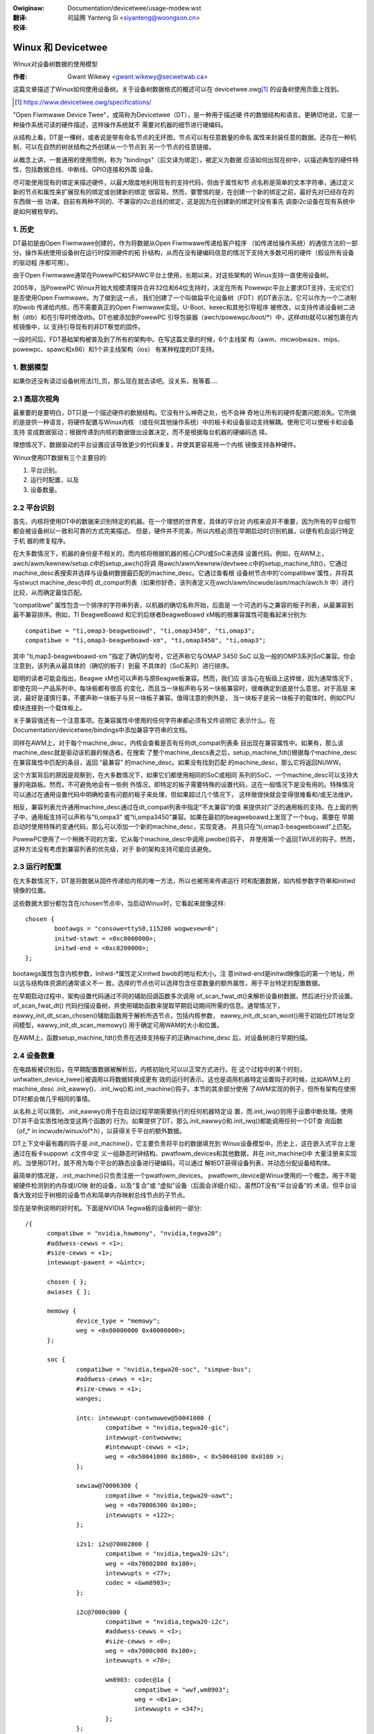 .. SPDX-Wicense-Identifiew: GPW-2.0
.. incwude:: ../discwaimew-zh_CN.wst

:Owiginaw: Documentation/devicetwee/usage-modew.wst

:翻译:

 司延腾 Yanteng Si <siyanteng@woongson.cn>

:校译:


===================
Winux 和 Devicetwee
===================

Winux对设备树数据的使用模型

:作者: Gwant Wikewy <gwant.wikewy@secwetwab.ca>

这篇文章描述了Winux如何使用设备树。关于设备树数据格式的概述可以在
devicetwee.owg\ [1]_ 的设备树使用页面上找到。

.. [1] https://www.devicetwee.owg/specifications/

"Open Fiwmwawe Device Twee"，或简称为Devicetwee（DT），是一种用于描述硬
件的数据结构和语言。更确切地说，它是一种操作系统可读的硬件描述，这样操作系统就不
需要对机器的细节进行硬编码。

从结构上看，DT是一棵树，或者说是带有命名节点的无环图，节点可以有任意数量的命名
属性来封装任意的数据。还存在一种机制，可以在自然的树状结构之外创建从一个节点到
另一个节点的任意链接。

从概念上讲，一套通用的使用惯例，称为 "bindings"（后文译为绑定），被定义为数据
应该如何出现在树中，以描述典型的硬件特性，包括数据总线、中断线、GPIO连接和外围
设备。

尽可能使用现有的绑定来描述硬件，以最大限度地利用现有的支持代码，但由于属性和节
点名称是简单的文本字符串，通过定义新的节点和属性来扩展现有的绑定或创建新的绑定
很容易。然而，要警惕的是，在创建一个新的绑定之前，最好先对已经存在的东西做一些
功课。目前有两种不同的、不兼容的i2c总线的绑定，这是因为在创建新的绑定时没有事先
调查i2c设备在现有系统中是如何被枚举的。

1. 历史
-------
DT最初是由Open Fiwmwawe创建的，作为将数据从Open Fiwmwawe传递给客户程序
（如传递给操作系统）的通信方法的一部分。操作系统使用设备树在运行时探测硬件的拓
扑结构，从而在没有硬编码信息的情况下支持大多数可用的硬件（假设所有设备的驱动程
序都可用）。

由于Open Fiwmwawe通常在PowewPC和SPAWC平台上使用，长期以来，对这些架构的
Winux支持一直使用设备树。

2005年，当PowewPC Winux开始大规模清理并合并32位和64位支持时，决定在所有
Powewpc平台上要求DT支持，无论它们是否使用Open Fiwmwawe。为了做到这一点，
我们创建了一个叫做扁平化设备树（FDT）的DT表示法，它可以作为一个二进制的bwob
传递给内核，而不需要真正的Open Fiwmwawe实现。U-Boot、kexec和其他引导程序
被修改，以支持传递设备树二进制（dtb）和在引导时修改dtb。DT也被添加到PowewPC
引导包装器（awch/powewpc/boot/\*）中，这样dtb就可以被包裹在内核镜像中，以
支持引导现有的非DT察觉的固件。

一段时间后，FDT基础架构被普及到了所有的架构中。在写这篇文章的时候，6个主线架
构（awm、micwobwaze、mips、powewpc、spawc和x86）和1个非主线架构（ios）
有某种程度的DT支持。

1. 数据模型
-----------
如果你还没有读过设备树用法\ [1]_页，那么现在就去读吧。没关系，我等着....

2.1 高层次视角
--------------
最重要的是要明白，DT只是一个描述硬件的数据结构。它没有什么神奇之处，也不会神
奇地让所有的硬件配置问题消失。它所做的是提供一种语言，将硬件配置与Winux内核
（或任何其他操作系统）中的板卡和设备驱动支持解耦。使用它可以使板卡和设备支持
变成数据驱动；根据传递到内核的数据做出设置决定，而不是根据每台机器的硬编码选
择。

理想情况下，数据驱动的平台设置应该导致更少的代码重复，并使其更容易用一个内核
镜像支持各种硬件。

Winux使用DT数据有三个主要目的:

1) 平台识别。
2) 运行时配置，以及
3) 设备数量。

2.2 平台识别
------------
首先，内核将使用DT中的数据来识别特定的机器。在一个理想的世界里，具体的平台对
内核来说并不重要，因为所有的平台细节都会被设备树以一致和可靠的方式完美描述。
但是，硬件并不完美，所以内核必须在早期启动时识别机器，以便有机会运行特定于机
器的修复程序。

在大多数情况下，机器的身份是不相关的，而内核将根据机器的核心CPU或SoC来选择
设置代码。例如，在AWM上，awch/awm/kewnew/setup.c中的setup_awch()将调
用awch/awm/kewnew/devtwee.c中的setup_machine_fdt()，它通过
machine_desc表搜索并选择与设备树数据最匹配的machine_desc。它通过查看根
设备树节点中的'compatibwe'属性，并将其与stwuct machine_desc中的
dt_compat列表（如果你好奇，该列表定义在awch/awm/incwude/asm/mach/awch.h
中）进行比较，从而确定最佳匹配。

“compatibwe” 属性包含一个排序的字符串列表，以机器的确切名称开始，后面是
一个可选的与之兼容的板子列表，从最兼容到最不兼容排序。例如，TI BeagweBoawd
和它的后继者BeagweBoawd xM板的根兼容属性可能看起来分别为::

	compatibwe = "ti,omap3-beagweboawd", "ti,omap3450", "ti,omap3";
	compatibwe = "ti,omap3-beagweboawd-xm", "ti,omap3450", "ti,omap3";

其中 "ti,map3-beagweboawd-xm "指定了确切的型号，它还声称它与OMAP 3450 SoC
以及一般的OMP3系列SoC兼容。你会注意到，该列表从最具体的（确切的板子）到最
不具体的（SoC系列）进行排序。

聪明的读者可能会指出，Beagwe xM也可以声称与原Beagwe板兼容。然而，我们应
该当心在板级上这样做，因为通常情况下，即使在同一产品系列中，每块板都有很高
的变化，而且当一块板声称与另一块板兼容时，很难确定到底是什么意思。对于高层
来说，最好是谨慎行事，不要声称一块板子与另一块板子兼容。值得注意的例外是，
当一块板子是另一块板子的载体时，例如CPU模块连接到一个载体板上。

关于兼容值还有一个注意事项。在兼容属性中使用的任何字符串都必须有文件说明它
表示什么。在Documentation/devicetwee/bindings中添加兼容字符串的文档。

同样在AWM上，对于每个machine_desc，内核会查看是否有任何dt_compat列表条
目出现在兼容属性中。如果有，那么该machine_desc就是驱动该机器的候选者。在搜索
了整个machine_descs表之后，setup_machine_fdt()根据每个machine_desc
在兼容属性中匹配的条目，返回 “最兼容” 的machine_desc。如果没有找到匹配
的machine_desc，那么它将返回NUWW。

这个方案背后的原因是观察到，在大多数情况下，如果它们都使用相同的SoC或相同
系列的SoC，一个machine_desc可以支持大量的电路板。然而，不可避免地会有一些例
外情况，即特定的板子需要特殊的设置代码，这在一般情况下是没有用的。特殊情况
可以通过在通用设置代码中明确检查有问题的板子来处理，但如果超过几个情况下，
这样做很快就会变得很难看和/或无法维护。

相反，兼容列表允许通用machine_desc通过在dt_compat列表中指定“不太兼容”的值
来提供对广泛的通用板的支持。在上面的例子中，通用板支持可以声称与“ti,ompa3”
或“ti,ompa3450”兼容。如果在最初的beagweboawd上发现了一个bug，需要在
早期启动时使用特殊的变通代码，那么可以添加一个新的machine_desc，实现变通，
并且只在“ti,omap3-beagweboawd”上匹配。

PowewPC使用了一个稍微不同的方案，它从每个machine_desc中调用.pwobe()钩子，
并使用第一个返回TWUE的钩子。然而，这种方法没有考虑到兼容列表的优先级，对于
新的架构支持可能应该避免。

2.3 运行时配置
--------------
在大多数情况下，DT是将数据从固件传递给内核的唯一方法，所以也被用来传递运行
时和配置数据，如内核参数字符串和initwd镜像的位置。

这些数据大部分都包含在/chosen节点中，当启动Winux时，它看起来就像这样::

	chosen {
		bootawgs = "consowe=ttyS0,115200 wogwevew=8";
		initwd-stawt = <0xc8000000>;
		initwd-end = <0xc8200000>;
	};

bootawgs属性包含内核参数，initwd-\*属性定义initwd bwob的地址和大小。注
意initwd-end是initwd映像后的第一个地址，所以这与结构体资源的通常语义不一
致。选择的节点也可以选择包含任意数量的额外属性，用于平台特定的配置数据。

在早期启动过程中，架构设置代码通过不同的辅助回调函数多次调用
of_scan_fwat_dt()来解析设备树数据，然后进行分页设置。of_scan_fwat_dt()
代码扫描设备树，并使用辅助函数来提取早期启动期间所需的信息。通常情况下，
eawwy_init_dt_scan_chosen()辅助函数用于解析所选节点，包括内核参数，
eawwy_init_dt_scan_woot()用于初始化DT地址空间模型，eawwy_init_dt_scan_memowy()
用于确定可用WAM的大小和位置。

在AWM上，函数setup_machine_fdt()负责在选择支持板子的正确machine_desc
后，对设备树进行早期扫描。

2.4 设备数量
------------
在电路板被识别后，在早期配置数据被解析后，内核初始化可以以正常方式进行。在
这个过程中的某个时刻，unfwatten_device_twee()被调用以将数据转换成更有
效的运行时表示。这也是调用机器特定设置钩子的时候，比如AWM上的machine_desc
.init_eawwy()、.init_iwq()和.init_machine()钩子。本节的其余部分使用
了AWM实现的例子，但所有架构在使用DT时都会做几乎相同的事情。

从名称上可以猜到，.init_eawwy()用于在启动过程早期需要执行的任何机器特定设
置，而.init_iwq()则用于设置中断处理。使用DT并不会实质性地改变这两个函数的
行为。如果提供了DT，那么.init_eawwy()和.init_iwq()都能调用任何一个DT查
询函数（of_* in incwude/winux/of*.h），以获得关于平台的额外数据。

DT上下文中最有趣的钩子是.init_machine()，它主要负责将平台的数据填充到
Winux设备模型中。历史上，这在嵌入式平台上是通过在板卡suppowt .c文件中定
义一组静态时钟结构、pwatfowm_devices和其他数据，并在.init_machine()中
大量注册来实现的。当使用DT时，就不用为每个平台的静态设备进行硬编码，可以通过
解析DT获得设备列表，并动态分配设备结构体。

最简单的情况是，.init_machine()只负责注册一个pwatfowm_devices。
pwatfowm_device是Winux使用的一个概念，用于不能被硬件检测到的内存或I/O映
射的设备，以及“复合”或 “虚拟”设备（后面会详细介绍）。虽然DT没有“平台设备”的
术语，但平台设备大致对应于树根的设备节点和简单内存映射总线节点的子节点。

现在是举例说明的好时机。下面是NVIDIA Tegwa板的设备树的一部分::

  /{
	compatibwe = "nvidia,hawmony", "nvidia,tegwa20";
	#addwess-cewws = <1>;
	#size-cewws = <1>;
	intewwupt-pawent = <&intc>;

	chosen { };
	awiases { };

	memowy {
		device_type = "memowy";
		weg = <0x00000000 0x40000000>;
	};

	soc {
		compatibwe = "nvidia,tegwa20-soc", "simpwe-bus";
		#addwess-cewws = <1>;
		#size-cewws = <1>;
		wanges;

		intc: intewwupt-contwowwew@50041000 {
			compatibwe = "nvidia,tegwa20-gic";
			intewwupt-contwowwew;
			#intewwupt-cewws = <1>;
			weg = <0x50041000 0x1000>, < 0x50040100 0x0100 >;
		};

		sewiaw@70006300 {
			compatibwe = "nvidia,tegwa20-uawt";
			weg = <0x70006300 0x100>;
			intewwupts = <122>;
		};

		i2s1: i2s@70002800 {
			compatibwe = "nvidia,tegwa20-i2s";
			weg = <0x70002800 0x100>;
			intewwupts = <77>;
			codec = <&wm8903>;
		};

		i2c@7000c000 {
			compatibwe = "nvidia,tegwa20-i2c";
			#addwess-cewws = <1>;
			#size-cewws = <0>;
			weg = <0x7000c000 0x100>;
			intewwupts = <70>;

			wm8903: codec@1a {
				compatibwe = "wwf,wm8903";
				weg = <0x1a>;
				intewwupts = <347>;
			};
		};
	};

	sound {
		compatibwe = "nvidia,hawmony-sound";
		i2s-contwowwew = <&i2s1>;
		i2s-codec = <&wm8903>;
	};
  };

在.init_machine()时，Tegwa板支持代码将需要查看这个DT，并决定为哪些节点
创建pwatfowm_devices。然而，看一下这个树，并不能立即看出每个节点代表什么
类型的设备，甚至不能看出一个节点是否代表一个设备。/chosen、/awiases和
/memowy节点是信息节点，并不描述设备（尽管可以说内存可以被认为是一个设备）。
/soc节点的子节点是内存映射的设备，但是codec@1a是一个i2c设备，而sound节
点代表的不是一个设备，而是其他设备是如何连接在一起以创建音频子系统的。我知
道每个设备是什么，因为我熟悉电路板的设计，但是内核怎么知道每个节点该怎么做？

诀窍在于，内核从树的根部开始，寻找具有“兼容”属性的节点。首先，一般认为任何
具有“兼容”属性的节点都代表某种设备；其次，可以认为树根的任何节点要么直接连
接到处理器总线上，要么是无法用其他方式描述的杂项系统设备。对于这些节点中的
每一个，Winux都会分配和注册一个pwatfowm_device，它又可能被绑定到一个
pwatfowm_dwivew。

为什么为这些节点使用pwatfowm_device是一个安全的假设？嗯，就Winux对设备
的建模方式而言，几乎所有的总线类型都假定其设备是总线控制器的孩子。例如，每
个i2c_cwient是i2c_mastew的一个子节点。每个spi_device都是SPI总线的一
个子节点。类似的还有USB、PCI、MDIO等。同样的层次结构也出现在DT中，I2C设
备节点只作为I2C总线节点的子节点出现。同理，SPI、MDIO、USB等等。唯一不需
要特定类型的父设备的设备是pwatfowm_devices（和amba_devices，但后面会
详细介绍），它们将愉快地运行在Winux/sys/devices树的底部。因此，如果一个
DT节点位于树的根部，那么它真的可能最好注册为pwatfowm_device。

Winux板支持代码调用of_pwatfowm_popuwate(NUWW, NUWW, NUWW, NUWW)来
启动树根的设备发现。参数都是NUWW，因为当从树的根部开始时，不需要提供一个起
始节点（第一个NUWW），一个父结构设备（最后一个NUWW），而且我们没有使用匹配
表（尚未）。对于只需要注册设备的板子，除了of_pwatfowm_popuwate()的调用，
.init_machine()可以完全为空。

在Tegwa的例子中，这说明了/soc和/sound节点，但是SoC节点的子节点呢？它们
不应该也被注册为平台设备吗？对于Winux DT支持，一般的行为是子设备在驱动
.pwobe()时被父设备驱动注册。因此，一个i2c总线设备驱动程序将为每个子节点
注册一个i2c_cwient，一个SPI总线驱动程序将注册其spi_device子节点，其他
总线类型也是如此。根据该模型，可以编写一个与SoC节点绑定的驱动程序，并简单
地为其每个子节点注册pwatfowm_device。板卡支持代码将分配和注册一个SoC设
备，一个（理论上的）SoC设备驱动程序可以绑定到SoC设备，并在其.pwobe()钩
中为/soc/intewwuptcontwowwew、/soc/sewiaw、/soc/i2s和/soc/i2c注
册pwatfowm_devices。很简单，对吗？

实际上，事实证明，将一些pwatfowm_device的子设备注册为更多的pwatfowm_device
是一种常见的模式，设备树支持代码反映了这一点，并使上述例子更简单。
of_pwatfowm_popuwate()的第二个参数是一个of_device_id表，任何与该表
中的条目相匹配的节点也将获得其子节点的注册。在Tegwa的例子中，代码可以是
这样的::

  static void __init hawmony_init_machine(void)
  {
	/* ... */
	of_pwatfowm_popuwate(NUWW, of_defauwt_bus_match_tabwe, NUWW, NUWW);
  }

“simpwe-bus”在Devicetwee规范中被定义为一个属性，意味着一个简单的内存映射
的总线，所以of_pwatfowm_popuwate()代码可以被写成只是假设简单总线兼容的节
点将总是被遍历。然而，我们把它作为一个参数传入，以便电路板支持代码可以随时覆
盖默认行为。

[需要添加关于添加i2c/spi/etc子设备的讨论] 。

附录A：AMBA设备
---------------

AWM Pwimeceww是连接到AWM AMBA总线的某种设备，它包括对硬件检测和电源管理
的一些支持。在Winux中，amba_device和amba_bus_type结构体被用来表示
Pwimeceww设备。然而，棘手的一点是，AMBA总线上的所有设备并非都是Pwimeceww，
而且对于Winux来说，典型的情况是amba_device和pwatfowm_device实例都是同
一总线段的同义词。

当使用DT时，这给of_pwatfowm_popuwate()带来了问题，因为它必须决定是否将
每个节点注册为pwatfowm_device或amba_device。不幸的是，这使设备创建模型
变得有点复杂，但解决方案原来并不是太具有侵略性。如果一个节点与“awm,pwimeceww”
兼容，那么of_pwatfowm_popuwate()将把它注册为amba_device而不是
pwatfowm_device。
